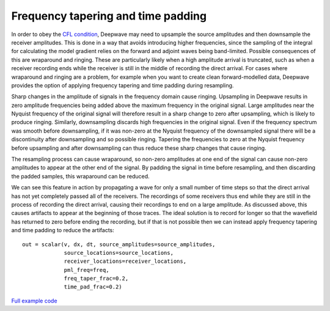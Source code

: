 Frequency tapering and time padding
===================================

In order to obey the `CFL condition <https://en.wikipedia.org/wiki/Courant%E2%80%93Friedrichs%E2%80%93Lewy_condition>`_, Deepwave may need to upsample the source amplitudes and then downsample the receiver amplitudes. This is done in a way that avoids introducing higher frequencies, since the sampling of the integral for calculating the model gradient relies on the forward and adjoint waves being band-limited. Possible consequences of this are wraparound and ringing. These are particularly likely when a high amplitude arrival is truncated, such as when a receiver recording ends while the receiver is still in the middle of recording the direct arrival. For cases where wraparound and ringing are a problem, for example when you want to create clean forward-modelled data, Deepwave provides the option of applying frequency tapering and time padding during resampling.

Sharp changes in the amplitude of signals in the frequency domain cause ringing. Upsampling in Deepwave results in zero amplitude frequencies being added above the maximum frequency in the original signal. Large amplitudes near the Nyquist frequency of the original signal will therefore result in a sharp change to zero after upsampling, which is likely to produce ringing. Similarly, downsampling discards high frequencies in the original signal. Even if the frequency spectrum was smooth before downsampling, if it was non-zero at the Nyquist frequency of the downsampled signal there will be a discontinuity after downsampling and so possible ringing. Tapering the frequencies to zero at the Nyquist frequency before upsampling and after downsampling can thus reduce these sharp changes that cause ringing.

The resampling process can cause wraparound, so non-zero amplitudes at one end of the signal can cause non-zero amplitudes to appear at the other end of the signal. By padding the signal in time before resampling, and then discarding the padded samples, this wraparound can be reduced.

We can see this feature in action by propagating a wave for only a small number of time steps so that the direct arrival has not yet completely passed all of the receivers. The recordings of some receivers thus end while they are still in the process of recording the direct arrival, causing their recordings to end on a large amplitude. As discussed above, this causes artifacts to appear at the beginning of those traces. The ideal solution is to record for longer so that the wavefield has returned to zero before ending the recording, but if that is not possible then we can instead apply frequency tapering and time padding to reduce the artifacts::

    out = scalar(v, dx, dt, source_amplitudes=source_amplitudes,
                 source_locations=source_locations,
                 receiver_locations=receiver_locations,
                 pml_freq=freq,
                 freq_taper_frac=0.2,
                 time_pad_frac=0.2)

.. image:: example_taper_and_pad.jpg

`Full example code <https://github.com/ar4/deepwave/blob/master/docs/example_taper_and_pad.py>`_
